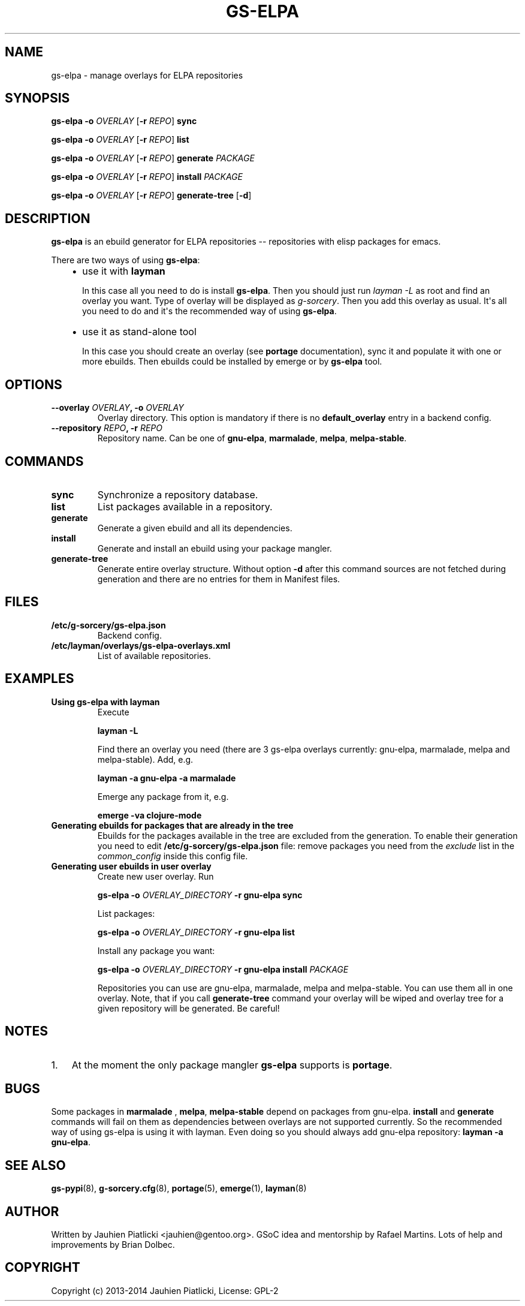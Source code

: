 .\" Man page generated from reStructuredText.
.
.TH GS-ELPA 8 "2014-11-22" "0.1.2" "g-sorcery"
.SH NAME
gs-elpa \- manage overlays for ELPA repositories
.
.nr rst2man-indent-level 0
.
.de1 rstReportMargin
\\$1 \\n[an-margin]
level \\n[rst2man-indent-level]
level margin: \\n[rst2man-indent\\n[rst2man-indent-level]]
-
\\n[rst2man-indent0]
\\n[rst2man-indent1]
\\n[rst2man-indent2]
..
.de1 INDENT
.\" .rstReportMargin pre:
. RS \\$1
. nr rst2man-indent\\n[rst2man-indent-level] \\n[an-margin]
. nr rst2man-indent-level +1
.\" .rstReportMargin post:
..
.de UNINDENT
. RE
.\" indent \\n[an-margin]
.\" old: \\n[rst2man-indent\\n[rst2man-indent-level]]
.nr rst2man-indent-level -1
.\" new: \\n[rst2man-indent\\n[rst2man-indent-level]]
.in \\n[rst2man-indent\\n[rst2man-indent-level]]u
..
.SH SYNOPSIS
.sp
\fBgs\-elpa\fP \fB\-o\fP \fIOVERLAY\fP [\fB\-r\fP \fIREPO\fP] \fBsync\fP
.sp
\fBgs\-elpa\fP \fB\-o\fP \fIOVERLAY\fP [\fB\-r\fP \fIREPO\fP] \fBlist\fP
.sp
\fBgs\-elpa\fP \fB\-o\fP \fIOVERLAY\fP [\fB\-r\fP \fIREPO\fP] \fBgenerate\fP \fIPACKAGE\fP
.sp
\fBgs\-elpa\fP \fB\-o\fP \fIOVERLAY\fP [\fB\-r\fP \fIREPO\fP] \fBinstall\fP \fIPACKAGE\fP
.sp
\fBgs\-elpa\fP \fB\-o\fP \fIOVERLAY\fP [\fB\-r\fP \fIREPO\fP] \fBgenerate\-tree\fP [\fB\-d\fP]
.SH DESCRIPTION
.sp
\fBgs\-elpa\fP is an ebuild generator for ELPA repositories \-\- repositories with
elisp packages for emacs.
.sp
There are two ways of using \fBgs\-elpa\fP:
.INDENT 0.0
.INDENT 3.5
.INDENT 0.0
.IP \(bu 2
use it with \fBlayman\fP
.sp
In this case all you need to do is install \fBgs\-elpa\fP\&.
Then you should just run \fIlayman \-L\fP as
root and find an overlay you want. Type of overlay will be
displayed as \fIg\-sorcery\fP\&. Then you add this overlay as
usual. It\(aqs all you need to do and it\(aqs the recommended way of
using \fBgs\-elpa\fP\&.
.IP \(bu 2
use it as stand\-alone tool
.sp
In this case you should create an overlay (see \fBportage\fP documentation), sync it and populate
it with one or more ebuilds. Then ebuilds could be installed by emerge or by \fBgs\-elpa\fP tool.
.UNINDENT
.UNINDENT
.UNINDENT
.SH OPTIONS
.INDENT 0.0
.TP
.B \fB\-\-overlay\fP \fIOVERLAY\fP, \fB\-o\fP \fIOVERLAY\fP
Overlay directory. This option is mandatory if there is no
\fBdefault_overlay\fP entry in a backend config.
.TP
.B \fB\-\-repository\fP \fIREPO\fP, \fB\-r\fP \fIREPO\fP
Repository name. Can be one of \fBgnu\-elpa\fP, \fBmarmalade\fP,
\fBmelpa\fP, \fBmelpa\-stable\fP\&.
.UNINDENT
.SH COMMANDS
.INDENT 0.0
.TP
.B \fBsync\fP
Synchronize a repository database.
.TP
.B \fBlist\fP
List packages available in a repository.
.TP
.B \fBgenerate\fP
Generate a given ebuild and all its dependencies.
.TP
.B \fBinstall\fP
Generate and install an ebuild using your package mangler.
.TP
.B \fBgenerate\-tree\fP
Generate entire overlay structure. Without option \fB\-d\fP after
this command sources are not fetched during generation and there
are no entries for them in Manifest files.
.UNINDENT
.SH FILES
.INDENT 0.0
.TP
.B \fB/etc/g\-sorcery/gs\-elpa.json\fP
Backend config.
.TP
.B \fB/etc/layman/overlays/gs\-elpa\-overlays.xml\fP
List of available repositories.
.UNINDENT
.SH EXAMPLES
.INDENT 0.0
.TP
.B Using gs\-elpa with layman
Execute
.sp
\fBlayman \-L\fP
.sp
Find there an overlay you need (there are
3 gs\-elpa overlays currently: gnu\-elpa, marmalade, melpa and melpa\-stable).
Add, e.g.
.sp
\fBlayman \-a gnu\-elpa \-a marmalade\fP
.sp
Emerge any package from it, e.g.
.sp
\fBemerge \-va clojure\-mode\fP
.TP
.B Generating ebuilds for packages that are already in the tree
Ebuilds for the packages available in the tree are excluded from
the generation. To enable their generation you need to edit
\fB/etc/g\-sorcery/gs\-elpa.json\fP file: remove packages you need
from the \fIexclude\fP list in the \fIcommon_config\fP inside this config file.
.TP
.B Generating user ebuilds in user overlay
Create new user overlay. Run
.sp
\fBgs\-elpa \-o\fP \fIOVERLAY_DIRECTORY\fP \fB\-r gnu\-elpa\fP \fBsync\fP
.sp
List packages:
.sp
\fBgs\-elpa \-o\fP \fIOVERLAY_DIRECTORY\fP \fB\-r gnu\-elpa\fP \fBlist\fP
.sp
Install any package you want:
.sp
\fBgs\-elpa \-o\fP \fIOVERLAY_DIRECTORY\fP \fB\-r gnu\-elpa\fP \fBinstall\fP \fIPACKAGE\fP
.sp
Repositories you can use are gnu\-elpa, marmalade, melpa and melpa\-stable. You can use them
all in one overlay. Note, that if you call \fBgenerate\-tree\fP command your overlay
will be wiped and overlay tree for a given repository will be generated. Be careful!
.UNINDENT
.SH NOTES
.INDENT 0.0
.IP 1. 3
At the moment the only package mangler \fBgs\-elpa\fP supports is \fBportage\fP\&.
.UNINDENT
.SH BUGS
.sp
Some packages in \fBmarmalade\fP , \fBmelpa\fP, \fBmelpa\-stable\fP depend on packages from gnu\-elpa. \fBinstall\fP and \fBgenerate\fP
commands will fail on them as dependencies between overlays are not supported currently. So the
recommended way of using gs\-elpa is using it with layman. Even doing so you should always add
gnu\-elpa repository: \fBlayman \-a gnu\-elpa\fP\&.
.SH SEE ALSO
.sp
\fBgs\-pypi\fP(8), \fBg\-sorcery.cfg\fP(8), \fBportage\fP(5), \fBemerge\fP(1), \fBlayman\fP(8)
.SH AUTHOR
Written by Jauhien Piatlicki <jauhien@gentoo.org>. GSoC idea
and mentorship by Rafael Martins. Lots of help and improvements
by Brian Dolbec.
.SH COPYRIGHT
Copyright (c) 2013-2014 Jauhien Piatlicki, License: GPL-2
.\" Generated by docutils manpage writer.
.
